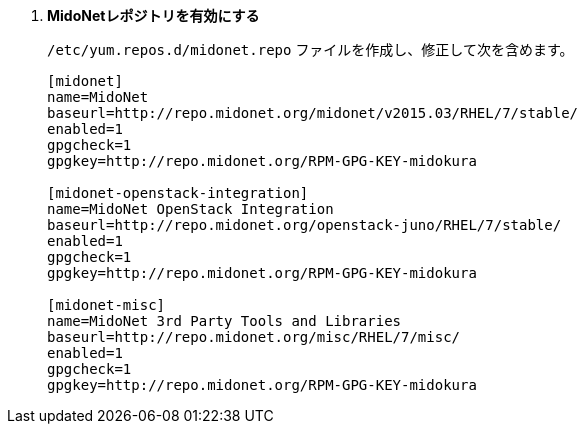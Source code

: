 . *MidoNetレポジトリを有効にする*
+
====

`/etc/yum.repos.d/midonet.repo` ファイルを作成し、修正して次を含めます。

[source]
----
[midonet]
name=MidoNet
baseurl=http://repo.midonet.org/midonet/v2015.03/RHEL/7/stable/
enabled=1
gpgcheck=1
gpgkey=http://repo.midonet.org/RPM-GPG-KEY-midokura

[midonet-openstack-integration]
name=MidoNet OpenStack Integration
baseurl=http://repo.midonet.org/openstack-juno/RHEL/7/stable/
enabled=1
gpgcheck=1
gpgkey=http://repo.midonet.org/RPM-GPG-KEY-midokura

[midonet-misc]
name=MidoNet 3rd Party Tools and Libraries
baseurl=http://repo.midonet.org/misc/RHEL/7/misc/
enabled=1
gpgcheck=1
gpgkey=http://repo.midonet.org/RPM-GPG-KEY-midokura
----
====

